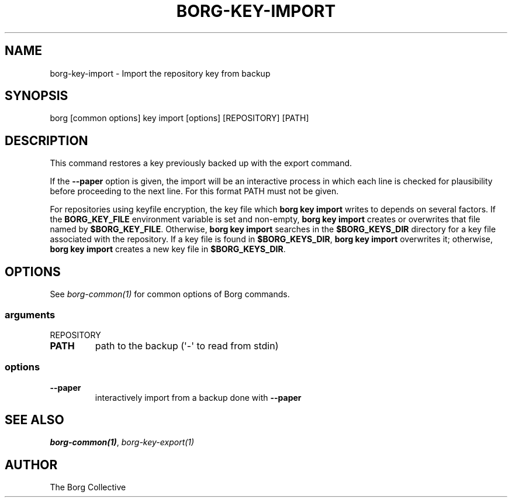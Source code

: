 .\" Man page generated from reStructuredText.
.
.
.nr rst2man-indent-level 0
.
.de1 rstReportMargin
\\$1 \\n[an-margin]
level \\n[rst2man-indent-level]
level margin: \\n[rst2man-indent\\n[rst2man-indent-level]]
-
\\n[rst2man-indent0]
\\n[rst2man-indent1]
\\n[rst2man-indent2]
..
.de1 INDENT
.\" .rstReportMargin pre:
. RS \\$1
. nr rst2man-indent\\n[rst2man-indent-level] \\n[an-margin]
. nr rst2man-indent-level +1
.\" .rstReportMargin post:
..
.de UNINDENT
. RE
.\" indent \\n[an-margin]
.\" old: \\n[rst2man-indent\\n[rst2man-indent-level]]
.nr rst2man-indent-level -1
.\" new: \\n[rst2man-indent\\n[rst2man-indent-level]]
.in \\n[rst2man-indent\\n[rst2man-indent-level]]u
..
.TH "BORG-KEY-IMPORT" 1 "2023-12-02" "" "borg backup tool"
.SH NAME
borg-key-import \- Import the repository key from backup
.SH SYNOPSIS
.sp
borg [common options] key import [options] [REPOSITORY] [PATH]
.SH DESCRIPTION
.sp
This command restores a key previously backed up with the export command.
.sp
If the \fB\-\-paper\fP option is given, the import will be an interactive
process in which each line is checked for plausibility before
proceeding to the next line. For this format PATH must not be given.
.sp
For repositories using keyfile encryption, the key file which \fBborg key
import\fP writes to depends on several factors. If the \fBBORG_KEY_FILE\fP
environment variable is set and non\-empty, \fBborg key import\fP creates
or overwrites that file named by \fB$BORG_KEY_FILE\fP\&. Otherwise, \fBborg
key import\fP searches in the \fB$BORG_KEYS_DIR\fP directory for a key file
associated with the repository. If a key file is found in
\fB$BORG_KEYS_DIR\fP, \fBborg key import\fP overwrites it; otherwise, \fBborg
key import\fP creates a new key file in \fB$BORG_KEYS_DIR\fP\&.
.SH OPTIONS
.sp
See \fIborg\-common(1)\fP for common options of Borg commands.
.SS arguments
.sp
REPOSITORY
.INDENT 0.0
.TP
.B PATH
path to the backup (\(aq\-\(aq to read from stdin)
.UNINDENT
.SS options
.INDENT 0.0
.TP
.B  \-\-paper
interactively import from a backup done with \fB\-\-paper\fP
.UNINDENT
.SH SEE ALSO
.sp
\fIborg\-common(1)\fP, \fIborg\-key\-export(1)\fP
.SH AUTHOR
The Borg Collective
.\" Generated by docutils manpage writer.
.
